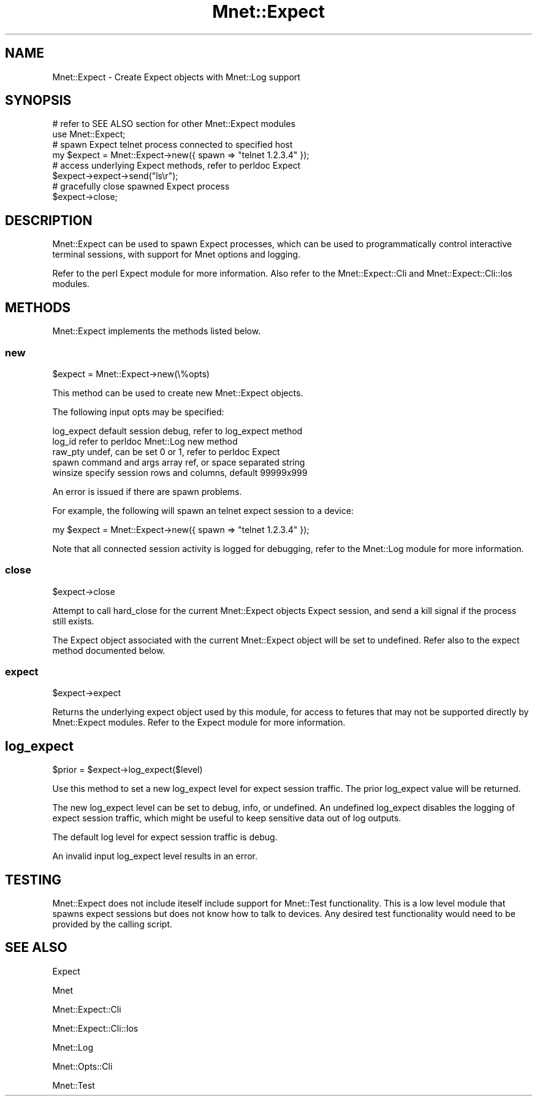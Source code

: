 .\" Automatically generated by Pod::Man 4.14 (Pod::Simple 3.40)
.\"
.\" Standard preamble:
.\" ========================================================================
.de Sp \" Vertical space (when we can't use .PP)
.if t .sp .5v
.if n .sp
..
.de Vb \" Begin verbatim text
.ft CW
.nf
.ne \\$1
..
.de Ve \" End verbatim text
.ft R
.fi
..
.\" Set up some character translations and predefined strings.  \*(-- will
.\" give an unbreakable dash, \*(PI will give pi, \*(L" will give a left
.\" double quote, and \*(R" will give a right double quote.  \*(C+ will
.\" give a nicer C++.  Capital omega is used to do unbreakable dashes and
.\" therefore won't be available.  \*(C` and \*(C' expand to `' in nroff,
.\" nothing in troff, for use with C<>.
.tr \(*W-
.ds C+ C\v'-.1v'\h'-1p'\s-2+\h'-1p'+\s0\v'.1v'\h'-1p'
.ie n \{\
.    ds -- \(*W-
.    ds PI pi
.    if (\n(.H=4u)&(1m=24u) .ds -- \(*W\h'-12u'\(*W\h'-12u'-\" diablo 10 pitch
.    if (\n(.H=4u)&(1m=20u) .ds -- \(*W\h'-12u'\(*W\h'-8u'-\"  diablo 12 pitch
.    ds L" ""
.    ds R" ""
.    ds C` ""
.    ds C' ""
'br\}
.el\{\
.    ds -- \|\(em\|
.    ds PI \(*p
.    ds L" ``
.    ds R" ''
.    ds C`
.    ds C'
'br\}
.\"
.\" Escape single quotes in literal strings from groff's Unicode transform.
.ie \n(.g .ds Aq \(aq
.el       .ds Aq '
.\"
.\" If the F register is >0, we'll generate index entries on stderr for
.\" titles (.TH), headers (.SH), subsections (.SS), items (.Ip), and index
.\" entries marked with X<> in POD.  Of course, you'll have to process the
.\" output yourself in some meaningful fashion.
.\"
.\" Avoid warning from groff about undefined register 'F'.
.de IX
..
.nr rF 0
.if \n(.g .if rF .nr rF 1
.if (\n(rF:(\n(.g==0)) \{\
.    if \nF \{\
.        de IX
.        tm Index:\\$1\t\\n%\t"\\$2"
..
.        if !\nF==2 \{\
.            nr % 0
.            nr F 2
.        \}
.    \}
.\}
.rr rF
.\" ========================================================================
.\"
.IX Title "Mnet::Expect 3"
.TH Mnet::Expect 3 "2020-08-12" "perl v5.32.0" "User Contributed Perl Documentation"
.\" For nroff, turn off justification.  Always turn off hyphenation; it makes
.\" way too many mistakes in technical documents.
.if n .ad l
.nh
.SH "NAME"
Mnet::Expect \- Create Expect objects with Mnet::Log support
.SH "SYNOPSIS"
.IX Header "SYNOPSIS"
.Vb 2
\&    # refer to SEE ALSO section for other Mnet::Expect modules
\&    use Mnet::Expect;
\&
\&    # spawn Expect telnet process connected to specified host
\&    my $expect = Mnet::Expect\->new({ spawn => "telnet 1.2.3.4" });
\&
\&    # access underlying Expect methods, refer to perldoc Expect
\&    $expect\->expect\->send("ls\er");
\&
\&    # gracefully close spawned Expect process
\&    $expect\->close;
.Ve
.SH "DESCRIPTION"
.IX Header "DESCRIPTION"
Mnet::Expect can be used to spawn Expect processes, which can be used
to programmatically control interactive terminal sessions, with support for
Mnet options and logging.
.PP
Refer to the perl Expect module for more information. Also refer to the
Mnet::Expect::Cli and Mnet::Expect::Cli::Ios modules.
.SH "METHODS"
.IX Header "METHODS"
Mnet::Expect implements the methods listed below.
.SS "new"
.IX Subsection "new"
.Vb 1
\&    $expect = Mnet::Expect\->new(\e%opts)
.Ve
.PP
This method can be used to create new Mnet::Expect objects.
.PP
The following input opts may be specified:
.PP
.Vb 5
\&    log_expect  default session debug, refer to log_expect method
\&    log_id      refer to perldoc Mnet::Log new method
\&    raw_pty     undef, can be set 0 or 1, refer to perldoc Expect
\&    spawn       command and args array ref, or space separated string
\&    winsize     specify session rows and columns, default 99999x999
.Ve
.PP
An error is issued if there are spawn problems.
.PP
For example, the following will spawn an telnet expect session to a device:
.PP
.Vb 1
\&    my $expect = Mnet::Expect\->new({ spawn => "telnet 1.2.3.4" });
.Ve
.PP
Note that all connected session activity is logged for debugging, refer to
the Mnet::Log module for more information.
.SS "close"
.IX Subsection "close"
.Vb 1
\&    $expect\->close
.Ve
.PP
Attempt to call hard_close for the current Mnet::Expect objects Expect
session, and send a kill signal if the process still exists.
.PP
The Expect object associated with the current Mnet::Expect object will be
set to undefined. Refer also to the expect method documented below.
.SS "expect"
.IX Subsection "expect"
.Vb 1
\&    $expect\->expect
.Ve
.PP
Returns the underlying expect object used by this module, for access to fetures
that may not be supported directly by Mnet::Expect modules. Refer to the
Expect module for more information.
.SH "log_expect"
.IX Header "log_expect"
.Vb 1
\&    $prior = $expect\->log_expect($level)
.Ve
.PP
Use this method to set a new log_expect level for expect session traffic. The
prior log_expect value will be returned.
.PP
The new log_expect level can be set to debug, info, or undefined. An undefined
log_expect disables the logging of expect session traffic, which might be
useful to keep sensitive data out of log outputs.
.PP
The default log level for expect session traffic is debug.
.PP
An invalid input log_expect level results in an error.
.SH "TESTING"
.IX Header "TESTING"
Mnet::Expect does not include iteself include support for Mnet::Test
functionality. This is a low level module that spawns expect sessions but does
not know how to talk to devices. Any desired test functionality would need to
be provided by the calling script.
.SH "SEE ALSO"
.IX Header "SEE ALSO"
Expect
.PP
Mnet
.PP
Mnet::Expect::Cli
.PP
Mnet::Expect::Cli::Ios
.PP
Mnet::Log
.PP
Mnet::Opts::Cli
.PP
Mnet::Test
